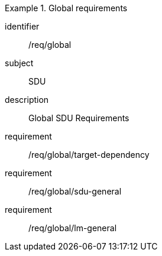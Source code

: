 
[requirements_class]
.Global requirements
====
[%metadata]
identifier:: /req/global
subject:: SDU
description:: Global SDU Requirements
requirement:: /req/global/target-dependency
requirement:: /req/global/sdu-general
requirement:: /req/global/lm-general
====
